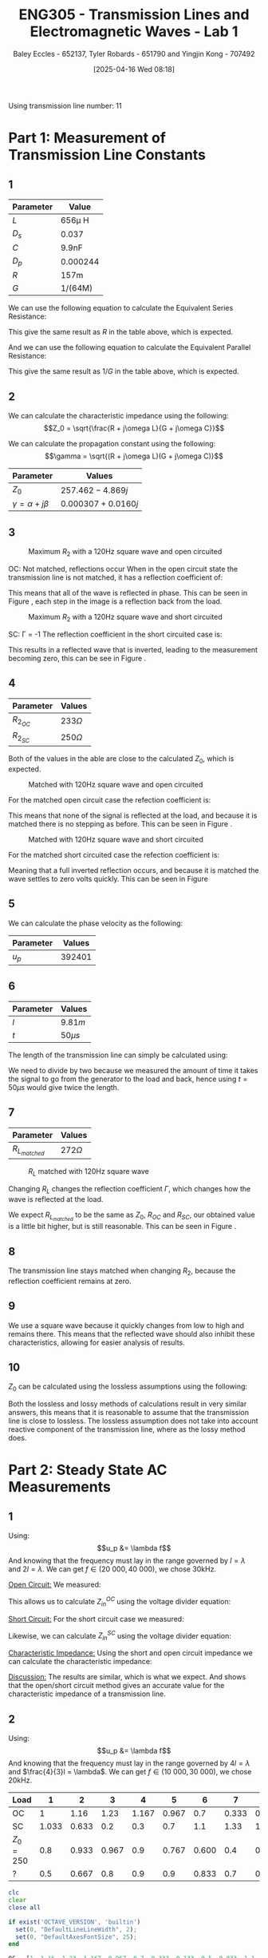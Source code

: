:PROPERTIES:
:ID:       85185dd2-56d6-4d56-842e-49486b768c85
:END:
#+title: ENG305 - Transmission Lines and Electromagnetic Waves - Lab 1
#+date: [2025-04-16 Wed 08:18]
#+AUTHOR: Baley Eccles - 652137, Tyler Robards - 651790 and Yingjin Kong - 707492
#+STARTUP: latexpreview
#+FILETAGS: :Assignment:UTAS:2025:
#+LATEX_HEADER: \usepackage[a4paper, margin=2cm]{geometry}
#+LATEX_HEADER_EXTRA: \usepackage{minted}
#+LATEX_HEADER_EXTRA: \usepackage{fontspec}
#+LATEX_HEADER_EXTRA: \setmonofont{Iosevka}
#+LATEX_HEADER_EXTRA: \setminted{fontsize=\small, frame=single, breaklines=true}
#+LATEX_HEADER_EXTRA: \usemintedstyle{emacs}
#+LATEX_HEADER: \usepackage[style=apa, backend=biber]{biblatex}
#+LATEX_HEADER: \DeclareLanguageMapping{english}{english-apa}
#+LATEX_HEADER_EXTRA: \usepackage{float}
#+LATEX_HEADER_EXTRA: \setlength{\parindent}{0pt}

Using transmission line number: 11
* Part 1: Measurement of Transmission Line Constants
** 1
|-----------+----------|
| Parameter | Value    |
|-----------+----------|
| $L$       | 656\mu H    |
| $D_s$     | 0.037    |
| $C$       | 9.9nF    |
| $D_p$     | 0.000244 |
| $R$       | 157m     |
| $G$       | 1/(64M)  |
|-----------+----------|


We can use the following equation to calculate the Equivalent Series Resistance:
\begin{align*}
ESR &= \omega LD_s \\
ESR &= 2\pi 1000\cdot 656\times10^{-6}\cdot 0.037 \\
\Rightarrow ESR &= 152m\Omega
\end{align*}
This give the same result as $R$ in the table above, which is expected.

And we can use the following equation to calculate the Equivalent Parallel Resistance:
\begin{align*}
EPR &= \frac{1}{\omega CD_p} \\
EPR &= \frac{1}{2\pi 1000\cdot 9.9\times10^{-9}\cdot 0.000244} \\
\Rightarrow EPR &= 65.2M\Omega
\end{align*}
This give the same result as $1/G$ in the table above, which is expected.


** 2

We can calculate the characteristic impedance using the following:
\[Z_0 = \sqrt{\frac{R + j\omega L}{G + j\omega C}}\]

We can calculate the propagation constant using the following:
\[\gamma = \sqrt{(R + j\omega L)(G + j\omega C)}\]

|----------------------------+----------------------|
| Parameter                  | Values               |
|----------------------------+----------------------|
| $Z_0$                      | $257.462 - 4.869j$   |
| $\gamma = \alpha + j\beta$ | $0.000307 + 0.0160j$ |
|----------------------------+----------------------|

** 3

#+ATTR_LATEX: :placement [H]
#+CAPTION: Maximum $R_2$ with a 120Hz square wave and open circuited \label{fig:OC_with_MAX_R2}
[[./OC_with_MAX_R2.jpg]]

OC: Not matched, reflections occur
When in the open circuit state the transmission line is not matched, it has a reflection coefficient of:
\begin{align*}
\Gamma &= \frac{Z_L - Z_0}{Z_L + Z_0} \\
\Gamma &= \frac{\infty - Z_0}{\infty + Z_0} \\
\Gamma &= 1
\end{align*}
This means that all of the wave is reflected in phase. This can be seen in Figure \ref{fig:OC_with_MAX_R2}, each step in the image is a reflection back from the load.


#+ATTR_LATEX: :placement [H]
#+CAPTION: Maximum $R_2$ with a 120Hz square wave and short circuited \label{fig:SC_with_MAX_R2}
[[./SC_with_MAX_R2.jpg]]

SC: \Gamma = -1
The reflection coefficient in the short circuited case is:
\begin{align*}
\Gamma &= \frac{Z_L - Z_0}{Z_L + Z_0} \\
\Gamma &= \frac{0 - Z_0}{0 + Z_0} \\
\Gamma &= -1
\end{align*}
This results in a reflected wave that is inverted, leading to the measurement becoming zero, this can be see in Figure \ref{fig:SC_with_MAX_R2}. 

** 4
|------------+--------------|
| Parameter  | Values       |
|------------+--------------|
| $R_2_{OC}$ | $233 \Omega$ |
| $R_2_{SC}$ | $250 \Omega$ |
|------------+--------------|

Both of the values in the able are close to the calculated $Z_0$, which is expected.

#+ATTR_LATEX: :placement [H]
#+CAPTION: Matched with 120Hz square wave and open circuited \label{fig:Matched_OC}
[[./Matched_OC.jpg]]

For the matched open circuit case the refection coefficient is:
\begin{align*}
\Gamma &= \frac{Z_L - Z_0}{Z_L + Z_0} \\
\Gamma &= \frac{250 - 250}{250 + 250} \\
\Gamma &= 0
\end{align*}
This means that none of the signal is reflected at the load, and because it is matched there is no stepping as before. This can be seen in Figure \ref{fig:Matched_OC}.

#+ATTR_LATEX: :placement [H]
#+CAPTION: Matched with 120Hz square wave and short circuited \label{fig:Matched_SC}
[[./Matched_SC.jpg]]

For the matched short circuited case the refection coefficient is:
\begin{align*}
\Gamma &= \frac{Z_L - Z_0}{Z_L + Z_0} \\
\Gamma &= \frac{0 - 250}{0 + 250} \\
\Gamma &= -1
\end{align*}
Meaning that a full inverted reflection occurs, and because it is matched the wave settles to zero volts quickly. This can be seen in Figure \ref{fig:Matched_SC}


** 5
We can calculate the phase velocity as the following: 
\begin{align*}
u_p &= \frac{1}{\sqrt{LC}} \\
u_p &= \frac{1}{\sqrt{9.9\times10^{-9}\cdot656\times10^{-6}}} \\
u_p &= 392401\ ms^{-1}
\end{align*}

|-----------+----------|
| Parameter | Values   |
|-----------+----------|
| $u_p$     | $392401$ |
|-----------+----------|


** 6

|-----------+-----------|
| Parameter | Values    |
|-----------+-----------|
| $l$       | $9.81m$   |
| $t$       | $50\mu s$ |
|-----------+-----------|

The length of the transmission line can simply be calculated using:
\begin{align*}
u_p &= \frac{l}{t} \\
l &= 392401\frac{50\times10^{-6}}{2} \\
\Rightarrow l &= 9.81m
\end{align*}
We need to divide by two because we measured the amount of time it takes the signal to go from the generator to the load and back, hence using $t = 50\mu s$ would give twice the length.

** 7
|-----------------+-------------|
| Parameter       | Values      |
|-----------------+-------------|
| $R_L_{matched}$ | $272\Omega$ |
|-----------------+-------------|


#+ATTR_LATEX: :placement [H]
#+CAPTION: $R_L$ matched with 120Hz square wave \label{fig:Matched_Load_RL}
[[./Matched_Load_RL.jpg]]

Changing $R_L$ changes the reflection coefficient $\Gamma$, which changes how the wave is reflected at the load.

We expect $R_L_{matched}$ to be the same as $Z_0$, $R_{OC}$ and $R_{SC}$, our obtained value is a little bit higher, but is still reasonable. This can be seen in Figure \ref{fig:Matched_Load_RL}.

** 8
The transmission line stays matched when changing $R_2$, because the reflection coefficient remains at zero.

** 9
We use a square wave because it quickly changes from low to high and remains there. This means that the reflected wave should also inhibit these characteristics, allowing for easier analysis of results.

** 10
$Z_0$ can be calculated using the lossless assumptions using the following:
\begin{align*}
Z_0 &= \sqrt{\frac{L}{C}} \\
Z_0 &= \sqrt{\frac{656\times10^{-6}}{9.9\times10^{-9}}} \\
Z_0 &= 257.415\Omega 
\end{align*}

Both the lossless and lossy methods of calculations result in very similar answers, this means that it is reasonable to assume that the transmission line is close to lossless. The lossless assumption does not take into account reactive component of the transmission line, where as the lossy method does.

* Part 2: Steady State AC Measurements

** 1
Using:
\[u_p &= \lambda f\]
And knowing that the frequency must lay in the range governed by $l = \lambda$ and $2l = \lambda$. We can get $f \in (20\ 000, 40\ 000)$, we chose 30kHz.

_Open Circuit:_
We measured:
\begin{align*}
V_1 &= 1.4e^{j 0^o} \\
V_2 &= 1.26e^{j -20^o} \\
R &= 250\Omega
\end{align*}

This allows us to calculate $Z_{in}^{OC}$ using the voltage divider equation:

\begin{align*}
Z_{in}^{OC} &= R\left(\frac{V_2}{V_1 - V_2}\right)\\
Z_{in}^{OC} &= 250\left(\frac{1.26e^{j -20^o}}{1.4e^{j0^o} - 1.26e^{j -20^o}}\right)\\
Z_{in}^{OC} &= -75.3 + 649j\Omega
\end{align*}

_Short Circuit:_
For the short circuit case we measured:
\begin{align*}
V_1 &= 1.26e^{j 0^o} \\
V_2 &= 0.433e^{j 66^o} \\
R &= 250\Omega 
\end{align*}

Likewise, we can calculate $Z_{in}^{SC}$ using the voltage divider equation:
\begin{align*}
Z_{in}^{OC} &= R\left(\frac{V_2}{V_1 - V_2}\right)\\
Z_{in}^{OC} &= 250\left(\frac{0.433e^{j 66^o}}{1.26e^{j0^o} - 0.433e^{j 66^o}}\right)\\
Z_{in}^{SC} = -6.62 - 93j\Omega
\end{align*}

_Characteristic Impedance:_
Using the short and open circuit impedance we can calculate the characteristic impedance:
\begin{align*}
Z_0 &= \sqrt{Z_{in}^{OC}Z_{in}^{SC}}\\
&= 246.8 + 5.5j\Omega 
\end{align*}

_Discussion:_
The results are similar, which is what we expect. And shows that the open/short circuit method gives an accurate value for the characteristic impedance of a transmission line.

** 2
Using:
\[u_p &= \lambda f\]
And knowing that the frequency must lay in the range governed by $4l = \lambda$ and $\frac{4}{3}l = \lambda$. We can get $f \in (10\ 000, 30\ 000)$, we chose 20kHz.

|-----------+-------+-------+-------+-------+-------+-------+-------+-------+-----+-------+-------+-------+-------|
| Load      |     1 |     2 |     3 |     4 |     5 |     6 |     7 |     8 |   9 |    10 |    11 |    12 |    13 |
|-----------+-------+-------+-------+-------+-------+-------+-------+-------+-----+-------+-------+-------+-------|
| OC        |     1 |  1.16 |  1.23 | 1.167 | 0.967 |   0.7 | 0.333 | 0.133 | 0.5 | 0.833 |   1.1 | 1.233 | 1.233 |
| SC        | 1.033 | 0.633 |   0.2 |   0.3 |   0.7 |   1.1 |  1.33 | 1.433 | 1.4 |   1.2 | 0.867 | 0.467 | 0.033 |
| $Z_0=250$ |   0.8 | 0.933 | 0.967 |   0.9 | 0.767 | 0.600 |   0.4 | 0.367 | 0.5 |   0.7 | 0.867 | 0.933 | 0.933 |
| ?         |   0.5 | 0.667 |   0.8 |   0.9 |   0.9 | 0.833 |   0.7 | 0.533 | 0.4 | 0.433 | 0.567 | 0.733 | 0.833 |
|-----------+-------+-------+-------+-------+-------+-------+-------+-------+-----+-------+-------+-------+-------|


#+BEGIN_SRC octave :exports code :results output :session Q1
clc
clear
close all

if exist('OCTAVE_VERSION', 'builtin')
  set(0, "DefaultLineLineWidth", 2);
  set(0, "DefaultAxesFontSize", 25);
end

OC = [1, 1.16, 1.23, 1.167, 0.967, 0.7, 0.333, 0.133, 0.5, 0.833, 1.1, 1.233, 1.233];
SC = [1.033, 0.633, 0.2, 0.3, 0.7, 1.1, 1.33, 1.433, 1.4, 1.2, 0.867, 0.467, 0.033];
Z0 = [0.8, 0.933, 0.967, 0.9, 0.767, 0.600, 0.4, 0.367, 0.5, 0.7, 0.867, 0.933, 0.933];
Mystery = [0.5, 0.667, 0.8, 0.9, 0.9, 0.833, 0.7, 0.533, 0.4, 0.433, 0.567, 0.733, 0.833];

t = 1:1:length(OC);

figure;
plot(t, OC)
title("Open Circuit")
xlabel("Sample Location")
ylabel("Voltage (V)")
print -dpng 'ENG305_Lab_1_OC.png'

figure;
plot(t, SC)
title("Short Circuit")
xlabel("Sample Location")
ylabel("Voltage (V)")
print -dpng 'ENG305_Lab_1_SC.png'

figure;
plot(t, Z0)
title("Z_0")
xlabel("Sample Location")
ylabel("Voltage (V)")
print -dpng 'ENG305_Lab_1_Z_0.png'

figure;
plot(t, Mystery)
title("Mystery")
xlabel("Sample Location")
ylabel("Voltage (V)")
print -dpng 'ENG305_Lab_1_Mystery.png'
#+END_SRC

#+RESULTS:

#+ATTR_LATEX: :placement [H]
#+CAPTION: Open Circuit \label{fig:OC}
[[./ENG305_Lab_1_OC.png]]

Figure \ref{fig:OC} has a theoretical reflection coefficient of $\Gamma = 1$, indicating full reflection with no phase inversion. This creates a standing wave pattern with maximum voltage at the load (due to voltage anti-node) and minimum voltage occurring approximately a half-wavelength away. The two peaks and minimum in the plot shows a strong standing wave pattern. This confirms the formation of a full standing wave with large VSWR and no energy absorbed by the load - exactly what is expected from an OC termination.

#+ATTR_LATEX: :placement [H]
#+CAPTION: Short Circuit \label{fig:SC}
[[./ENG305_Lab_1_SC.png]]

Figure \ref{fig:SC} has a theoretical reflection coefficient of $\Gamma = -1$, which means that there is a full reflection with a $180^o$ phase shift. The plot shows that there is a peak close to the middle of the line and a node at the end of the line, confirming the expected results. This strong voltage variation suggests a very high VSWR, again in agreement with theory.

#+ATTR_LATEX: :placement [H]
#+CAPTION: Z_0 \label{fig:Z0}
[[./ENG305_Lab_1_Z_0.png]]

Figure \ref{fig:SC} shows a matched load, hence the reflection coefficient should ideally be zero ($\Gamma = 0$), meaning all the input energy is absorbed by the load and no standing wave forms. Our plot slightly shows this, comparing the open circuit plot (Figure \ref{fig:OC}) and the $Z_0$ plot (Figure \ref{fig:Z0}) we can see that the maximum voltage is lower than the in this case, meaning that more of the energy is absorbed by the load. The standing wave is smaller, as expected and our VSWR should be close to 1.

#+ATTR_LATEX: :placement [H]
#+CAPTION: Mystery \label{fig:Mystery}
[[./ENG305_Lab_1_Mystery.png]]

Figure \ref{fig:Mystery} shows that the wave is partially reflected. Which means that the mystery load is not equal to $Z_0$, but not dramatically mismatched either.

** 3
For the half wave transformer $l=\frac{n\lambda }{2}$, so $\tan \left(\beta l\right)=0$. This means that $Z_{in}=Z_l$. In part 2, setting the frequency so the simulated distance is
$\frac{\lambda }{2}$ will provide an answer for $\frac{\lambda }{2}$, in turn also finding $Z_{??}$.

\begin{align*}
l &= \frac{\lambda}{2} = 9.81 \\
f &= \frac{c}{\lambda} \\
f &= \frac{392401}{9.81/2} \\
f &= 80kHz \\
\end{align*}

Which means:
\[Z_{??} = 115.699 + 86.6473j\]

* Part 3: Dispersion

** 1
|------------------------------+--------------------+--------------------+--------------------+--------------------+--------------------+--------------------+--------------------+--------------------+--------------------+--------------------|
| Phase Shift (Degrees)        | 90                 | 270                | 450                | 630                | 810                | 990                | 1170               | 1350               | 1530               | 1710               |
|------------------------------+--------------------+--------------------+--------------------+--------------------+--------------------+--------------------+--------------------+--------------------+--------------------+--------------------|
| $f$ (Hz)                     | 8.3k               | 25k                | 41k                | 56k                | 70.5k              | 83k                | 94.5k              | 104.5k             | 112k               | 117.3k             |
|------------------------------+--------------------+--------------------+--------------------+--------------------+--------------------+--------------------+--------------------+--------------------+--------------------+--------------------|
| Calculated $u_p$ ($ms^{-1}$) | $3.43\times10^{5}$ | $3.44\times10^{5}$ | $3.39\times10^{5}$ | $3.30\times10^{5}$ | $3.23\times10^{5}$ | $3.12\times10^{5}$ | $3.00\times10^{5}$ | $2.88\times10^{5}$ | $2.72\times10^{5}$ | $2.55\times10^{5}$ |
|------------------------------+--------------------+--------------------+--------------------+--------------------+--------------------+--------------------+--------------------+--------------------+--------------------+--------------------|


** 2
Using the following equation to find the phase velocity:
\[\phi = \frac{\omega l}{u_p}\]

#+BEGIN_SRC octave :exports none :results output :session Q2
clc
clear
close all

if exist('OCTAVE_VERSION', 'builtin')
  set(0, "DefaultLineLineWidth", 2);
  set(0, "DefaultAxesFontSize", 25);
end

f = [8.3e3, 25e3, 41e3, 56e3, 70.5e3, 83e3, 94.5e3, 104.5e3, 112e3, 117.3e3];
angle = [90, 270, 450, 630, 810, 990,1170, 1350, 1530, 1710];
l = 10.34;

up = 2.*pi.*f.*l./(angle.*pi./180);

figure;
plot(f, up)
title("Phase Velocity VS Frequency")
xlabel("Frequency (Hz)");
ylabel("Phase Velocity (m/s)");
print -dpng 'ENG305_Lab_1_Phase_Velocity_VS_Frequency.png'
#+END_SRC


#+ATTR_LATEX: :placement [H]
#+CAPTION: Phase velocity at different frequencies \label{fig:ENG305_Lab_1_Phase_Velocity_VS_Frequency}
[[./ENG305_Lab_1_Phase_Velocity_VS_Frequency.png]]


** 3
From Figure \ref{fig:ENG305_Lab_1_Phase_Velocity_VS_Frequency} we can see that as the frequency increases the speed decreases. This means that higher frequencies travel slower and lower frequencies travel faster.

** 4
After $\approx 130.0kHz$ dispersion is too high to measure anything, the output wave becomes zero. This is because this is basically a low pass filter.


